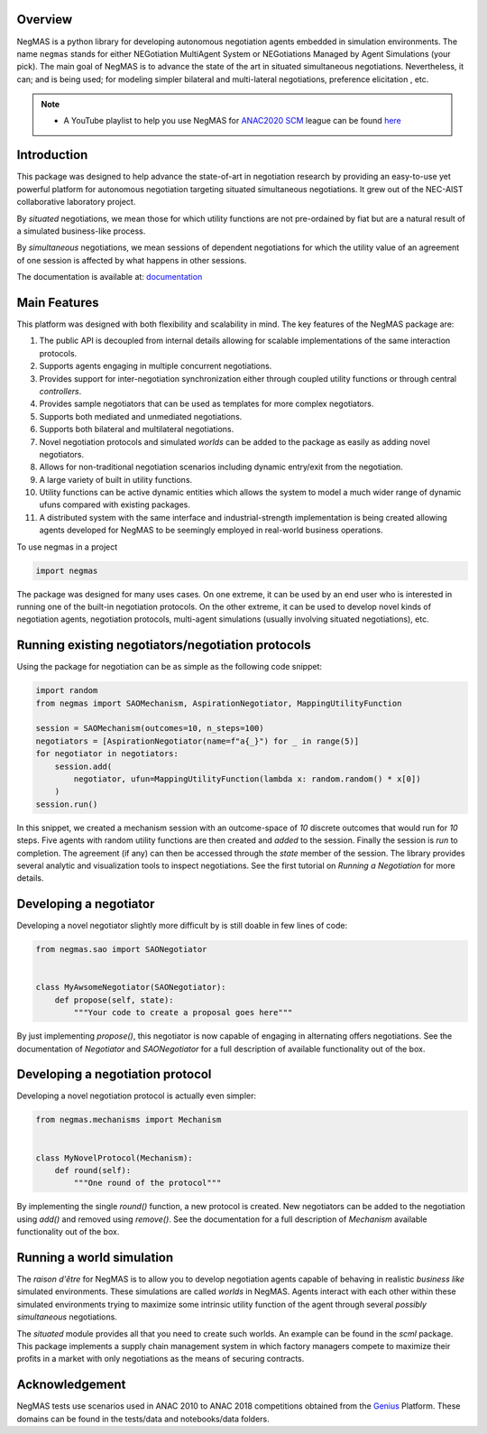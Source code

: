 Overview
========

.. start-badges

.. image:: https://img.shields.io/pypi/pyversions/negmas.svg
    :target: https://pypi.python.org/pypi/negmas
    :alt: Python

.. image:: https://img.shields.io/pypi/status/negmas.svg
    :target: https://pypi.python.org/pypi/negmas
    :alt: Pypi

.. image:: https://img.shields.io/pypi/l/negmas.svg
    :target: https://pypi.python.org/pypi/negmas
    :alt: License

.. image:: https://img.shields.io/pypi/dm/negmas.svg
    :target: https://pypi.python.org/pypi/negmas
    :alt: Downloads

.. image:: https://img.shields.io/codacy/grade/1b204fe0a69e41a298a175ea225d7b81.svg
    :target: https://app.codacy.com/project/yasserfarouk/negmas/dashboard
    :alt: Code Quality

.. image:: https://img.shields.io/pypi/v/negmas.svg
    :target: https://pypi.python.org/pypi/negmas
    :alt: Pypi

.. image:: https://github.com/yasserfarouk/negmas/workflows/CI/badge.svg
    :target: https://www.github.com/yasserfarouk/negmas
    :alt: Build Status

.. image:: https://codecov.io/gh/yasserfarouk/negmas/branch/master/graph/badge.svg
    :target: https://codecov.io/gh/yasserfarouk/negmas
    :alt: Coverage Status

.. image:: https://github.com/yasserfarouk/negmas/workflows/PyPI/badge.svg
    :target: https://pypi.python.org/pypi/negmas
    :alt: Published on Pypi

.. image:: https://img.shields.io/badge/code%20style-black-000000.svg
    :target: https://github.com/ambv/black
    :alt: Coding style black

.. image:: https://mybinder.org/badge_logo.svg
    :target: https://mybinder.org/v2/gh/yasserfarouk/negmas/master

.. end-badges

.. container:: twocol

   .. container:: leftside

      .. image:: http://yasserm.com/images/negmas-small.png
            :width: 200
            :alt: Negmas Log

   .. container:: rightside

      NegMAS is a python library for developing autonomous negotiation agents embedded in simulation environments.
      The name ``negmas`` stands for either NEGotiation MultiAgent System or NEGotiations Managed by Agent Simulations
      (your pick). The main goal of NegMAS is to advance the state of the art in situated simultaneous negotiations.
      Nevertheless, it can; and is being used; for modeling simpler bilateral and multi-lateral negotiations, preference elicitation
      , etc.

.. note::

    * A YouTube playlist to help you use NegMAS for ANAC2020_ SCM_ league can be found here_

    .. _ANAC2020: http://web.tuat.ac.jp/~katfuji/ANAC2020
    .. _SCM: http://web.tuat.ac.jp/~katfuji/ANAC2020/#scm
    .. _here: https://www.youtube.com/playlist?list=PLqvs51K2Mb8IJe5Yz5jmYrRAwvIpGU2nF

Introduction
============

This package was designed to help advance the state-of-art in negotiation research by providing an easy-to-use yet
powerful platform for autonomous negotiation targeting situated simultaneous negotiations.
It grew out of the NEC-AIST collaborative laboratory project.

By *situated* negotiations, we mean those for which utility functions are not pre-ordained by fiat but are a natural
result of a simulated business-like process.

By *simultaneous* negotiations, we mean sessions of dependent negotiations for which the utility value of an agreement
of one session is affected by what happens in other sessions.

The documentation is available at: documentation_

.. _documentation: http://yasserm.com/negmas/

Main Features
=============

This platform was designed with both flexibility and scalability in mind. The key features of the NegMAS package are:

#. The public API is decoupled from internal details allowing for scalable implementations of the same interaction
   protocols.
#. Supports agents engaging in multiple concurrent negotiations.
#. Provides support for inter-negotiation synchronization either through coupled utility functions or through central
   *controllers*.
#. Provides sample negotiators that can be used as templates for more complex negotiators.
#. Supports both mediated and unmediated negotiations.
#. Supports both bilateral and multilateral negotiations.
#. Novel negotiation protocols and simulated *worlds* can be added to the package as easily as adding novel negotiators.
#. Allows for non-traditional negotiation scenarios including dynamic entry/exit from the negotiation.
#. A large variety of built in utility functions.
#. Utility functions can be active dynamic entities which allows the system to model a much wider range of dynamic ufuns
   compared with existing packages.
#. A distributed system with the same interface and industrial-strength implementation is being created allowing agents
   developed for NegMAS to be seemingly employed in real-world business operations.

To use negmas in a project

.. code-block:: python

    import negmas

The package was designed for many uses cases. On one extreme, it can be used by an end user who is interested in running
one of the built-in negotiation protocols. On the other extreme, it can be used to develop novel kinds of negotiation
agents, negotiation protocols, multi-agent simulations (usually involving situated negotiations), etc.

Running existing negotiators/negotiation protocols
==================================================

Using the package for negotiation can be as simple as the following code snippet:

.. code-block:: python

    import random
    from negmas import SAOMechanism, AspirationNegotiator, MappingUtilityFunction

    session = SAOMechanism(outcomes=10, n_steps=100)
    negotiators = [AspirationNegotiator(name=f"a{_}") for _ in range(5)]
    for negotiator in negotiators:
        session.add(
            negotiator, ufun=MappingUtilityFunction(lambda x: random.random() * x[0])
        )
    session.run()

In this snippet, we created a mechanism session with an outcome-space of *10* discrete outcomes that would run for *10*
steps. Five agents with random utility functions are then created and *added* to the session. Finally the session is
*run* to completion. The agreement (if any) can then be accessed through the *state* member of the session. The library
provides several analytic and visualization tools to inspect negotiations. See the first tutorial on
*Running a Negotiation* for more details.

Developing a negotiator
=======================

Developing a novel negotiator slightly more difficult by is still doable in few lines of code:

.. code-block:: python

    from negmas.sao import SAONegotiator


    class MyAwsomeNegotiator(SAONegotiator):
        def propose(self, state):
            """Your code to create a proposal goes here"""

By just implementing `propose()`, this negotiator is now capable of engaging in alternating offers
negotiations. See the documentation of `Negotiator` and `SAONegotiator` for a full description of available functionality out of the box.

Developing a negotiation protocol
=================================

Developing a novel negotiation protocol is actually even simpler:

.. code-block:: python

    from negmas.mechanisms import Mechanism


    class MyNovelProtocol(Mechanism):
        def round(self):
            """One round of the protocol"""

By implementing the single `round()` function, a new protocol is created. New negotiators can be added to the
negotiation using `add()` and removed using `remove()`. See the documentation for a full description of
`Mechanism` available functionality out of the box.


Running a world simulation
==========================

The *raison d'être* for NegMAS is to allow you to develop negotiation agents capable of behaving in realistic
*business like* simulated environments. These simulations are called *worlds* in NegMAS. Agents interact with each other
within these simulated environments trying to maximize some intrinsic utility function of the agent through several
*possibly simultaneous* negotiations.

The `situated` module provides all that you need to create such worlds. An example can be found in the `scml` package.
This package implements a supply chain management system in which factory managers compete to maximize their profits in
a market with only negotiations as the means of securing contracts.


Acknowledgement
===============

.. _Genius: http://ii.tudelft.nl/genius

NegMAS tests use scenarios used in ANAC 2010 to ANAC 2018 competitions obtained from the Genius_ Platform. These domains
can be found in the tests/data and notebooks/data folders.
